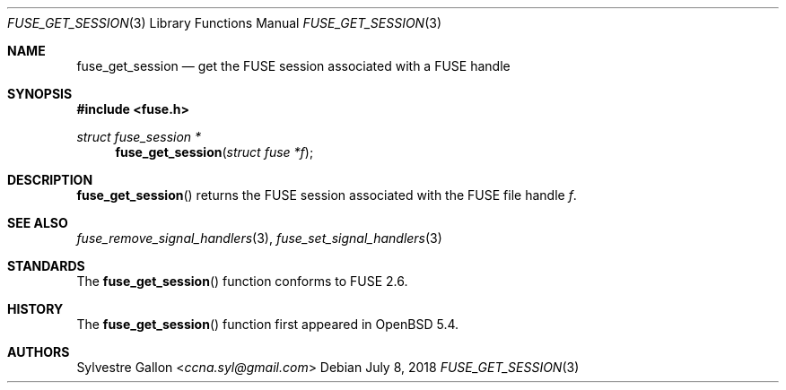 .\" $OpenBSD: fuse_get_session.3,v 1.1 2018/07/08 02:28:42 helg Exp $
.\"
.\" Copyright (c) 2018 Helg Bredow <helg.bredow@openbsd.org>
.\"
.\" Permission to use, copy, modify, and distribute this software for any
.\" purpose with or without fee is hereby granted, provided that the above
.\" copyright notice and this permission notice appear in all copies.
.\"
.\" THE SOFTWARE IS PROVIDED "AS IS" AND THE AUTHOR DISCLAIMS ALL WARRANTIES
.\" WITH REGARD TO THIS SOFTWARE INCLUDING ALL IMPLIED WARRANTIES OF
.\" MERCHANTABILITY AND FITNESS. IN NO EVENT SHALL THE AUTHOR BE LIABLE FOR
.\" ANY SPECIAL, DIRECT, INDIRECT, OR CONSEQUENTIAL DAMAGES OR ANY DAMAGES
.\" WHATSOEVER RESULTING FROM LOSS OF USE, DATA OR PROFITS, WHETHER IN AN
.\" ACTION OF CONTRACT, NEGLIGENCE OR OTHER TORTIOUS ACTION, ARISING OUT OF
.\" OR IN CONNECTION WITH THE USE OR PERFORMANCE OF THIS SOFTWARE.
.\"
.Dd $Mdocdate: July 8 2018 $
.Dt FUSE_GET_SESSION 3
.Os
.Sh NAME
.Nm fuse_get_session
.Nd get the FUSE session associated with a FUSE handle
.Sh SYNOPSIS
.In fuse.h
.Ft struct fuse_session *
.Fn fuse_get_session "struct fuse *f"
.Sh DESCRIPTION
.Fn fuse_get_session
returns the FUSE session associated with the FUSE file handle
.Fa f .
.Sh SEE ALSO
.Xr fuse_remove_signal_handlers 3 ,
.Xr fuse_set_signal_handlers 3
.Sh STANDARDS
The
.Fn fuse_get_session
function conforms to FUSE 2.6.
.Sh HISTORY
The
.Fn fuse_get_session
function first appeared in
.Ox 5.4 .
.Sh AUTHORS
.An Sylvestre Gallon Aq Mt ccna.syl@gmail.com
